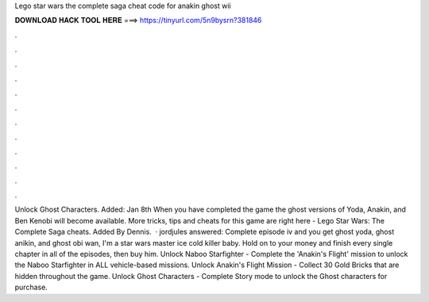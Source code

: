 Lego star wars the complete saga cheat code for anakin ghost wii

𝐃𝐎𝐖𝐍𝐋𝐎𝐀𝐃 𝐇𝐀𝐂𝐊 𝐓𝐎𝐎𝐋 𝐇𝐄𝐑𝐄 ===> https://tinyurl.com/5n9bysrn?381846

.

.

.

.

.

.

.

.

.

.

.

.

Unlock Ghost Characters. Added: Jan 8th When you have completed the game the ghost versions of Yoda, Anakin, and Ben Kenobi will become available. More tricks, tips and cheats for this game are right here - Lego Star Wars: The Complete Saga cheats. Added By Dennis.  · jordjules answered: Complete episode iv and you get ghost yoda, ghost anikin, and ghost obi wan, I'm a star wars master ice cold killer baby. Hold on to your money and finish every single chapter in all of the episodes, then buy him. Unlock Naboo Starfighter - Complete the 'Anakin's Flight' mission to unlock the Naboo Starfighter in ALL vehicle-based missions. Unlock Anakin's Flight Mission - Collect 30 Gold Bricks that are hidden throughout the game. Unlock Ghost Characters - Complete Story mode to unlock the Ghost characters for purchase.